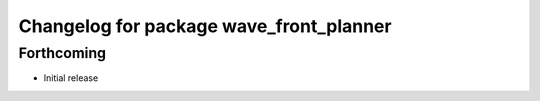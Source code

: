 ^^^^^^^^^^^^^^^^^^^^^^^^^^^^^^^^^^^^^^^^
Changelog for package wave_front_planner
^^^^^^^^^^^^^^^^^^^^^^^^^^^^^^^^^^^^^^^^

Forthcoming
-----------
* Initial release
